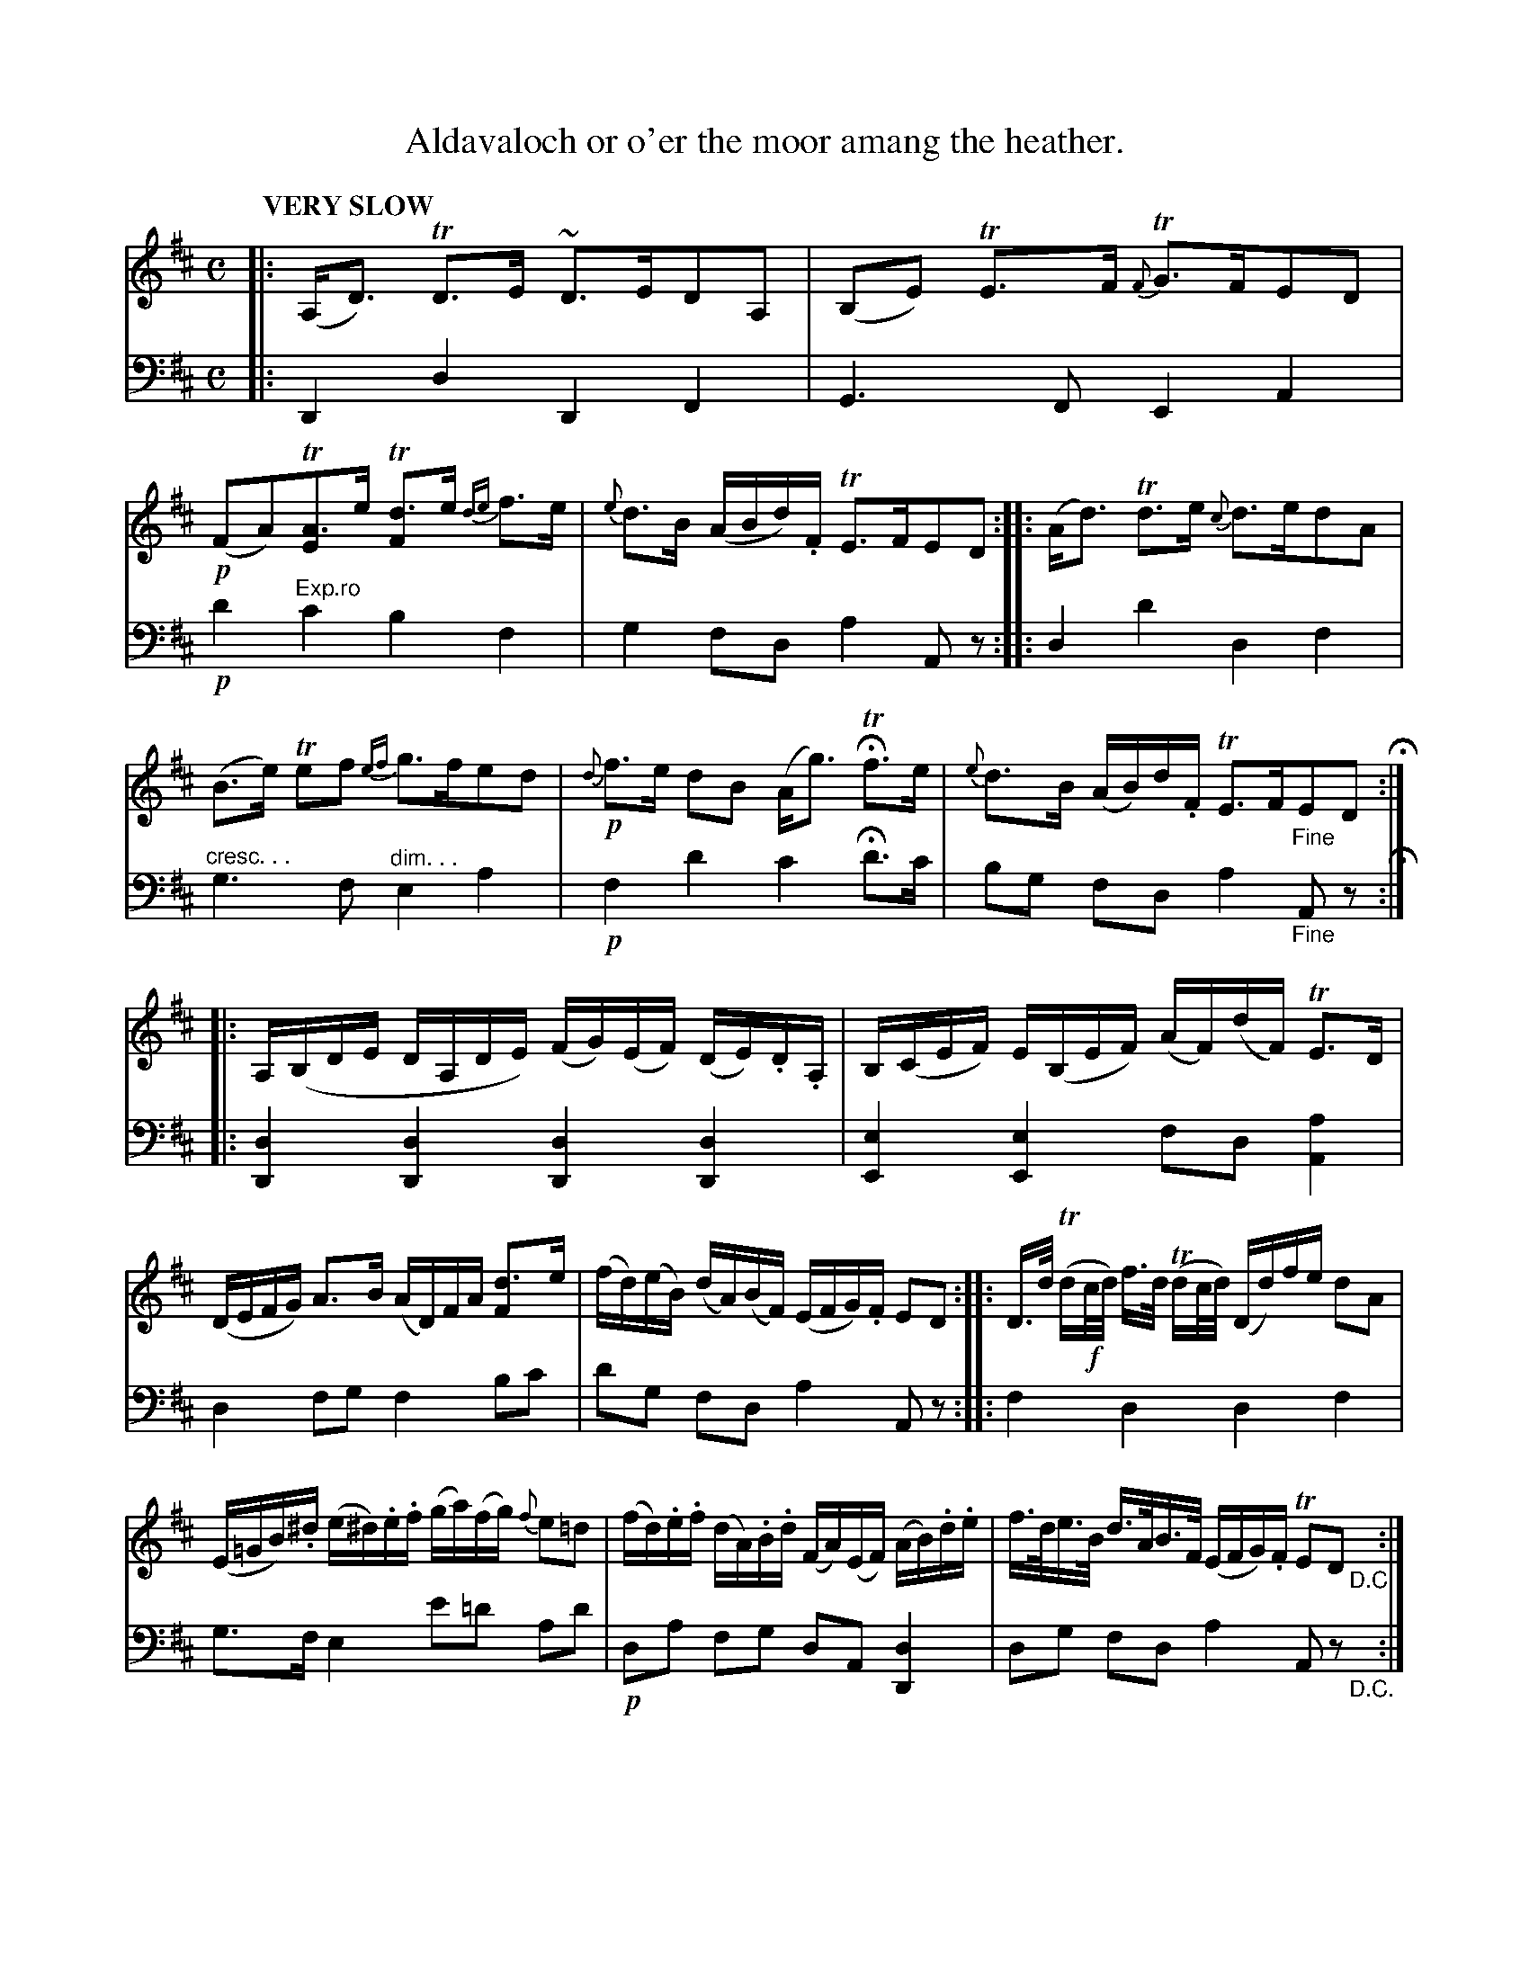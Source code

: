 X: 1031
T: Aldavaloch or o'er the moor amang the heather.
%R: strathspey, air
N: This is version 1, for ABC software that doesn't understand cresc/diminuendo symbols.
B: Niel Gow & Sons "Complete Repository" v.1 p.3 #1
Z: 2021 John Chambers <jc:trillian.mit.edu>
M: C
L: 1/16
Q: "VERY SLOW"
K: D
% - - - - - - - - - -
% Voice 1 formatted for proofreading.
V: 1 staves=2
|:\
(A,D3) TD3E ~D3ED2A,2 | (B,2E2) TE3F {F}TG3FE2D2 |!p!\
(F2A2)T[A3E2]e T[d3F2]e {de}f3e | {e}d3B (ABd).F TE3FE2D2 ::\
(Ad3) Td3e {c}d3ed2A2 |
(B3e) Te2f2 {ef}g3fe2d2 |!p! {d}f3e d2B2 (Ag3) HTf3e | {e}d3B (AB)d.F TE3F"_Fine"E2D2 H::\
A,(B,DE DA,DE) (FG)(EF) (DE).D.A, | B,(CEF) E(B,EF) (AF)(dF) TE3D |
(DEFG) A3B (AD)FA [d3F2]e | (fd)(eB) (dA)(BF) (EFG).F E2D2 :: D>d (Td!f!c/d/) f>d (Tdc/d/) (Dd)fe d2A2 |
(E=GB).^d (e^d).e.f (ga)(fg) {f}e2=d2 | (fd).e.f (dA).B.d (FA)(EF) (AB).d.e | f>de>B d>AB>F ( EFG).F TE2D2 "_D.C."y:|
% - - - - - - - - - -
% Voice 2 preserves the book's staff layout.
V: 2 clef=bass middle=d
|:\
D4d4 D4F4 | G6F2 E4A4 |!p! d'4"^Exp.ro"c'4 b4f4 | g4 f2d2 a4 A2z2 :: d4 d'4 d4 f4 |
"^cresc. . ."g6f2 "^dim. . ."e4a4 |!p! f4 d'4 c'4 Hd'3c' | b2g2 f2d2 a4 "_Fine"A2z2 H::\
[d4D4][d4D4] [d4D4][d4D4] | [e4E4][e4E4] f2d2[a4A4] |
d4f2g2 f4b2c'2 | d'2g2 f2d2 a4 A2z2 :: f4 d4 d4 f4 |
g3f e4 e'2=d'2 a2d'2 |!p!d2a2 f2g2 d2A2 [d4D4] | d2g2 f2d2 a4 A2z2 "_D.C."y:|

